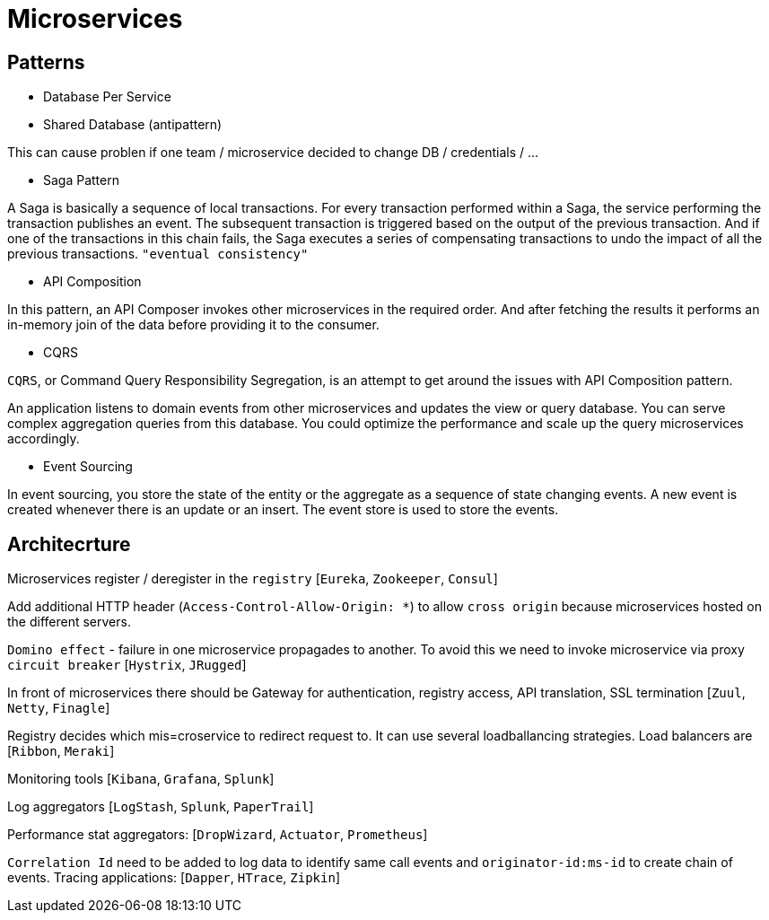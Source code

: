 = Microservices =

== Patterns ==

  - Database Per Service
  - Shared Database (antipattern)

This can cause problen if one team / microservice decided to change DB / credentials / ...

  - Saga Pattern
 
A Saga is basically a sequence of local transactions. For every transaction performed within a Saga, the service performing the transaction publishes an event. The subsequent transaction is triggered based on the output of the previous transaction. And if one of the transactions in this chain fails, the Saga executes a series of compensating transactions to undo the impact of all the previous transactions. `"eventual consistency"`

  - API Composition
  
In this pattern, an API Composer invokes other microservices in the required order. And after fetching the results it performs an in-memory join of the data before providing it to the consumer.
  
  - CQRS
  
`CQRS`, or Command Query Responsibility Segregation, is an attempt to get around the issues with API Composition pattern.

An application listens to domain events from other microservices and updates the view or query database. You can serve complex aggregation queries from this database. You could optimize the performance and scale up the query microservices accordingly.

  - Event Sourcing

In event sourcing, you store the state of the entity or the aggregate as a sequence of state changing events. A new event is created whenever there is an update or an insert. The event store is used to store the events.

== Architecrture ==

Microservices register / deregister in the `registry` [`Eureka`, `Zookeeper`, `Consul`]

Add additional HTTP header (`Access-Control-Allow-Origin: *`) to allow `cross origin` because microservices hosted on the different servers.

`Domino effect` - failure in one microservice propagades to another. To avoid this we need to invoke microservice via proxy `circuit breaker` [`Hystrix`, `JRugged`]

In front of microservices there should be Gateway for authentication, registry access, API translation, SSL termination [`Zuul`, `Netty`, `Finagle`]

Registry decides which mis=croservice to redirect request to. It can use several loadballancing strategies. Load balancers are [`Ribbon`, `Meraki`]

Monitoring tools [`Kibana`, `Grafana`, `Splunk`]

Log aggregators [`LogStash`, `Splunk`, `PaperTrail`]

Performance stat aggregators: [`DropWizard`, `Actuator`, `Prometheus`]

`Correlation Id` need to be added to log data to identify same call events and `originator-id:ms-id` to create chain of events. Tracing applications: [`Dapper`, `HTrace`, `Zipkin`]

